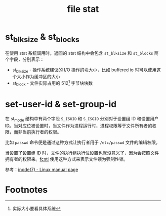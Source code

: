 :PROPERTIES:
:ID:       3362ecc1-9c37-4758-aaa0-b7097092ed76
:END:
#+TITLE: file stat

* st_blksize & st_blocks
  在使用 stat 系统调用时，返回的 stat 结构中会包含 =st_blksize= 和 =st_blocks= 两个字段，分别表示：
  + st_blksize - 操作系统建议的 I/O 操作的块大小，比如 buffered io 时可以使用这个大小作为缓冲区的大小
  + st_block - 文件实际占用的 512[fn:1] 字节块块数

* set-user-id & set-group-id
  在 st_mode 结构中有两个字段 =S_ISUID= 和 =S_ISGID= 分别对于设置组 ID 和设置用户 ID。当对应位被设置时，当文件作为进程运行时，进程权限等于文件所有者的权限，而非当前执行者的权限。

  比如 =passwd= 命令便是通过这种方式让执行者用于 =/etc/passwd= 文件的编辑权限。

  当设置了设置组 ID 时，文件的执行组执行位设置也就没意义了，因为会按照文件拥有者的权限来。[[id:8b756d99-d097-4ab6-869d-1b20777bb5d4][fcntl]] 使用这种方式来表示文件锁为强制性锁。

  参考：[[https://man7.org/linux/man-pages/man7/inode.7.html][inode(7) - Linux manual page]]

* Footnotes

[fn:1] 实际大小要看具体系统
